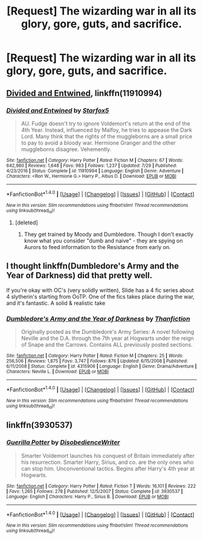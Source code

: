 #+TITLE: [Request] The wizarding war in all its glory, gore, guts, and sacrifice.

* [Request] The wizarding war in all its glory, gore, guts, and sacrifice.
:PROPERTIES:
:Author: UndergroundNerd
:Score: 5
:DateUnix: 1501696489.0
:DateShort: 2017-Aug-02
:FlairText: Request
:END:

** [[https://www.fanfiction.net/s/11910994/1/Divided-and-Entwined][Divided and Entwined]], linkffn(11910994)
:PROPERTIES:
:Author: InquisitorCOC
:Score: 6
:DateUnix: 1501697060.0
:DateShort: 2017-Aug-02
:END:

*** [[http://www.fanfiction.net/s/11910994/1/][*/Divided and Entwined/*]] by [[https://www.fanfiction.net/u/2548648/Starfox5][/Starfox5/]]

#+begin_quote
  AU. Fudge doesn't try to ignore Voldemort's return at the end of the 4th Year. Instead, influenced by Malfoy, he tries to appease the Dark Lord. Many think that the rights of the muggleborns are a small price to pay to avoid a bloody war. Hermione Granger and the other muggleborns disagree. Vehemently.
#+end_quote

^{/Site/: [[http://www.fanfiction.net/][fanfiction.net]] *|* /Category/: Harry Potter *|* /Rated/: Fiction M *|* /Chapters/: 67 *|* /Words/: 642,980 *|* /Reviews/: 1,648 *|* /Favs/: 983 *|* /Follows/: 1,237 *|* /Updated/: 7/29 *|* /Published/: 4/23/2016 *|* /Status/: Complete *|* /id/: 11910994 *|* /Language/: English *|* /Genre/: Adventure *|* /Characters/: <Ron W., Hermione G.> Harry P., Albus D. *|* /Download/: [[http://www.ff2ebook.com/old/ffn-bot/index.php?id=11910994&source=ff&filetype=epub][EPUB]] or [[http://www.ff2ebook.com/old/ffn-bot/index.php?id=11910994&source=ff&filetype=mobi][MOBI]]}

--------------

*FanfictionBot*^{1.4.0} *|* [[[https://github.com/tusing/reddit-ffn-bot/wiki/Usage][Usage]]] | [[[https://github.com/tusing/reddit-ffn-bot/wiki/Changelog][Changelog]]] | [[[https://github.com/tusing/reddit-ffn-bot/issues/][Issues]]] | [[[https://github.com/tusing/reddit-ffn-bot/][GitHub]]] | [[[https://www.reddit.com/message/compose?to=tusing][Contact]]]

^{/New in this version: Slim recommendations using/ ffnbot!slim! /Thread recommendations using/ linksub(thread_id)!}
:PROPERTIES:
:Author: FanfictionBot
:Score: 1
:DateUnix: 1501697082.0
:DateShort: 2017-Aug-02
:END:

**** [deleted]
:PROPERTIES:
:Score: 1
:DateUnix: 1501782486.0
:DateShort: 2017-Aug-03
:END:

***** They get trained by Moody and Dumbledore. Though I don't exactly know what you consider "dumb and naive" - they are spying on Aurors to feed information to the Resistance from early on.
:PROPERTIES:
:Author: Starfox5
:Score: 1
:DateUnix: 1501791514.0
:DateShort: 2017-Aug-04
:END:


** I thought linkffn(Dumbledore's Army and the Year of Darkness) did that pretty well.

If you're okay with OC's (very solidly written), Slide has a 4 fic series about 4 slytherin's starting from OoTP. One of the fics takes place during the war, and it's fantastic. A solid & realistic take
:PROPERTIES:
:Author: patil-triplet
:Score: 2
:DateUnix: 1501737720.0
:DateShort: 2017-Aug-03
:END:

*** [[http://www.fanfiction.net/s/4315906/1/][*/Dumbledore's Army and the Year of Darkness/*]] by [[https://www.fanfiction.net/u/1550595/Thanfiction][/Thanfiction/]]

#+begin_quote
  Originally posted as the Dumbledore's Army Series: A novel following Neville and the D.A. through the 7th year at Hogwarts under the reign of Snape and the Carrows. Contains ALL previously posted sections.
#+end_quote

^{/Site/: [[http://www.fanfiction.net/][fanfiction.net]] *|* /Category/: Harry Potter *|* /Rated/: Fiction M *|* /Chapters/: 25 *|* /Words/: 256,506 *|* /Reviews/: 1,875 *|* /Favs/: 3,747 *|* /Follows/: 876 *|* /Updated/: 6/15/2008 *|* /Published/: 6/11/2008 *|* /Status/: Complete *|* /id/: 4315906 *|* /Language/: English *|* /Genre/: Drama/Adventure *|* /Characters/: Neville L. *|* /Download/: [[http://www.ff2ebook.com/old/ffn-bot/index.php?id=4315906&source=ff&filetype=epub][EPUB]] or [[http://www.ff2ebook.com/old/ffn-bot/index.php?id=4315906&source=ff&filetype=mobi][MOBI]]}

--------------

*FanfictionBot*^{1.4.0} *|* [[[https://github.com/tusing/reddit-ffn-bot/wiki/Usage][Usage]]] | [[[https://github.com/tusing/reddit-ffn-bot/wiki/Changelog][Changelog]]] | [[[https://github.com/tusing/reddit-ffn-bot/issues/][Issues]]] | [[[https://github.com/tusing/reddit-ffn-bot/][GitHub]]] | [[[https://www.reddit.com/message/compose?to=tusing][Contact]]]

^{/New in this version: Slim recommendations using/ ffnbot!slim! /Thread recommendations using/ linksub(thread_id)!}
:PROPERTIES:
:Author: FanfictionBot
:Score: 1
:DateUnix: 1501737733.0
:DateShort: 2017-Aug-03
:END:


** linkffn(3930537)
:PROPERTIES:
:Author: KasumiKeiko
:Score: 1
:DateUnix: 1501735559.0
:DateShort: 2017-Aug-03
:END:

*** [[http://www.fanfiction.net/s/3930537/1/][*/Guerilla Potter/*]] by [[https://www.fanfiction.net/u/1228238/DisobedienceWriter][/DisobedienceWriter/]]

#+begin_quote
  Smarter Voldemort launches his conquest of Britain immediately after his resurrection. Smarter Harry, Sirius, and co. are the only ones who can stop him. Unconventional tactics. Begins after Harry's 4th year at Hogwarts.
#+end_quote

^{/Site/: [[http://www.fanfiction.net/][fanfiction.net]] *|* /Category/: Harry Potter *|* /Rated/: Fiction T *|* /Words/: 16,101 *|* /Reviews/: 222 *|* /Favs/: 1,265 *|* /Follows/: 278 *|* /Published/: 12/5/2007 *|* /Status/: Complete *|* /id/: 3930537 *|* /Language/: English *|* /Characters/: Harry P., Sirius B. *|* /Download/: [[http://www.ff2ebook.com/old/ffn-bot/index.php?id=3930537&source=ff&filetype=epub][EPUB]] or [[http://www.ff2ebook.com/old/ffn-bot/index.php?id=3930537&source=ff&filetype=mobi][MOBI]]}

--------------

*FanfictionBot*^{1.4.0} *|* [[[https://github.com/tusing/reddit-ffn-bot/wiki/Usage][Usage]]] | [[[https://github.com/tusing/reddit-ffn-bot/wiki/Changelog][Changelog]]] | [[[https://github.com/tusing/reddit-ffn-bot/issues/][Issues]]] | [[[https://github.com/tusing/reddit-ffn-bot/][GitHub]]] | [[[https://www.reddit.com/message/compose?to=tusing][Contact]]]

^{/New in this version: Slim recommendations using/ ffnbot!slim! /Thread recommendations using/ linksub(thread_id)!}
:PROPERTIES:
:Author: FanfictionBot
:Score: 1
:DateUnix: 1501735576.0
:DateShort: 2017-Aug-03
:END:
